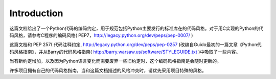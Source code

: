 Introduction
============

这篇文档给出了一个Python代码的编码约定，用于规范包括Python主要发行的标准库在的代码风格。对于用C实现的Python的代码风格，请参考C程序的编码风格( PEP7，http://legacy.python.org/dev/peps/pep-0007/ )

这篇文档和 PEP 257( 代码注释约定, http://legacy.python.org/dev/peps/pep-0257 )改编自Guido最初的一篇文章《Python代码风格指南》，并从Barry的代码风格指南( http://barry.warsaw.us/software/STYLEGUIDE.txt )中吸取了一些内容。


当有新约定增加，以及因为Python语言变化而需要废弃一些旧约定时，这个编码风格指南是会随时更新的。

许多项目拥有自己的代码风格指南，当和这篇文档描述的风格冲突时，请优先采用项目特殊的风格。

